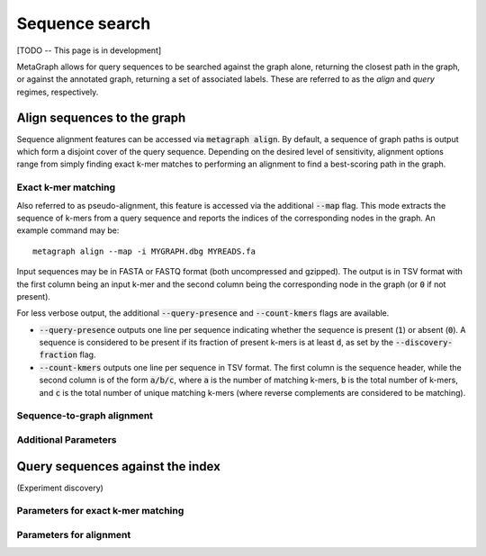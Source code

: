 .. _sequence_search:

Sequence search
===============

[TODO -- This page is in development]

MetaGraph allows for query sequences to be searched against the graph alone, returning
the closest path in the graph, or against the annotated graph, returning a set of associated
labels. These are referred to as the *align* and *query* regimes, respectively.

Align sequences to the graph
-----------------------------

Sequence alignment features can be accessed via :code:`metagraph align`.
By default, a sequence of graph paths is output which form a disjoint cover of the
query sequence. Depending on the desired level of sensitivity, alignment options range
from simply finding exact k-mer matches to performing an alignment to find a
best-scoring path in the graph.

Exact k-mer matching
^^^^^^^^^^^^^^^^^^^^
Also referred to as pseudo-alignment, this feature is accessed via the additional :code:`--map` flag.
This mode extracts the sequence of k-mers from a query sequence and reports the indices
of the corresponding nodes in the graph. An example command may be::

    metagraph align --map -i MYGRAPH.dbg MYREADS.fa

Input sequences may be in FASTA or FASTQ format (both uncompressed and gzipped).
The output is in TSV format with the first column being an input k-mer and the second
column being the corresponding node in the graph (or :code:`0` if not present).

For less verbose output, the additional :code:`--query-presence` and :code:`--count-kmers`
flags are available.

- :code:`--query-presence` outputs one line per sequence indicating whether the sequence is present (:code:`1`) or absent (:code:`0`). A sequence is considered to be present if its fraction of present k-mers is at least :code:`d`, as set by the :code:`--discovery-fraction` flag.
- :code:`--count-kmers` outputs one line per sequence in TSV format. The first column is the sequence header, while the second column is of the form :code:`a/b/c`, where :code:`a` is the number of matching k-mers, :code:`b` is the total number of k-mers, and :code:`c` is the total number of unique matching k-mers (where reverse complements are considered to be matching).

Sequence-to-graph alignment
^^^^^^^^^^^^^^^^^^^^^^^^^^^

Additional Parameters
^^^^^^^^^^^^^^^^^^^^^

Query sequences against the index
---------------------------------
(Experiment discovery)

Parameters for exact k-mer matching
^^^^^^^^^^^^^^^^^^^^^^^^^^^^^^^^^^^

Parameters for alignment
^^^^^^^^^^^^^^^^^^^^^^^^

